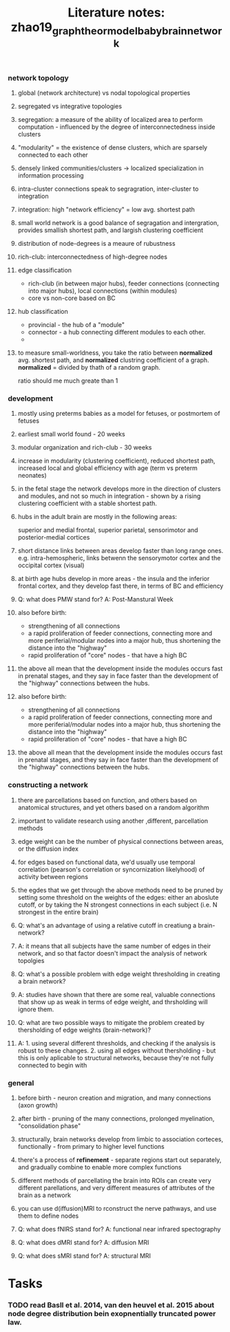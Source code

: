 :PROPERTIES:
:ID:       20210627T195318.809190
:END:
#+TITLE: Literature notes: zhao19_graph_theor_model_baby_brain_network

:PROPERTIES:
:NOTER_DOCUMENT: ../.bibliography/bibtex_pdf/zhao19_graph_theor_model_baby_brain_networ.pdf
:END:

*** network topology
***** global (network architecture) vs nodal topological properties
:PROPERTIES:
:NOTER_PAGE: 5
:END:

***** segregated vs integrative topologies
:PROPERTIES:
:NOTER_PAGE: 5
:END:

***** segregation: a measure of the ability of localized area to perform computation - influenced by the degree of interconnectedness inside clusters
:PROPERTIES:
:NOTER_PAGE: 5
:END:

***** "modularity" = the existence of dense clusters, which are sparsely connected to each other
:PROPERTIES:
:NOTER_PAGE: 5
:END:

***** densely linked communities/clusters -> localized specialization in information processing
:PROPERTIES:
:NOTER_PAGE: 5
:END:

***** intra-cluster connections speak to segragration, inter-cluster to integration
:PROPERTIES:
:NOTER_PAGE: 5
:END:

***** integration: high "network efficiency" = low avg. shortest path
:PROPERTIES:
:NOTER_PAGE: 6
:END:

***** small world network is a good balance of segragation and intergration, provides smallish shortest path, and largish clustering coefficient
:PROPERTIES:
:NOTER_PAGE: 6
:END:

***** distribution of node-degrees is a meaure of rubustness
:PROPERTIES:
:NOTER_PAGE: 6
:END:

***** rich-club: interconnectedness of high-degree nodes
:PROPERTIES:
:NOTER_PAGE: 6
:END:

***** edge classification

- rich-club (in between major hubs), feeder connections (connecting into major hubs), local connections (within modules)
- core vs non-core based on BC

:PROPERTIES:
:NOTER_PAGE: 6
:END:

***** hub classification
:PROPERTIES:
:NOTER_PAGE: 6
:END:

- provincial - the hub of a "module"
- connector - a hub connecting different modules to each other.
-

***** to measure small-worldness, you take the ratio between *normalized*  avg. shortest path, and *normalized*  clustring coefficient of a graph. *normalized* = divided by thath  of a random graph.

ratio should me much greate than 1

:PROPERTIES:
:NOTER_PAGE: 6
:END:

*** development
***** mostly using preterms babies as a model for fetuses, or postmortem of fetuses
:PROPERTIES:
:NOTER_PAGE: 6
:END:

***** earliest small world found - 20 weeks
:PROPERTIES:
:NOTER_PAGE: 6
:END:

***** modular organization and rich-club - 30 weeks
***** increase in modularity (clustering coefficient), reduced shortest path, increased local and global efficiency with age (term vs preterm neonates)
***** in the fetal stage the network develops more in the direction of clusters and modules, and not so much in integration - shown by a rising clustering coefficient with a stable shortest path.
***** hubs in the adult brain are mostly in the following areas:
:PROPERTIES:
:NOTER_PAGE: 6
:END:

superior and medial frontal, superior
parietal, sensorimotor and posterior-medial cortices

***** short distance links between areas develop faster than long range ones. e.g. intra-hemospheric, links betwenn the sensorymotor cortex and the occipital cortex (visual)

:properties:
:NOTER_PAGE: 6
:END:

***** at birth age hubs develop in more areas - the insula and the inferior frontal cortex, and they develop fast there, in terms of BC and efficiency
:PROPERTIES:
:NOTER_PAGE: 6
:END:

***** Q: what does PMW stand for? A: Post-Manstural Week
:PROPERTIES:
:NOTER_PAGE: 7
:END:

***** also before birth:

  - strengthening of all connections
  - a rapid proliferation of feeder connections, connecting more and more periferial/modular nodes into a major hub, thus shortening the distance into the "highway"
  - rapid proliferation of "core" nodes - that have a high BC

***** the above all mean that the development inside the modules occurs fast in prenatal stages, and they say in face faster than the development of the "highway" connections between the hubs.
***** also before birth:

  - strengthening of all connections
  - a rapid proliferation of feeder connections, connecting more and more periferial/modular nodes into a major hub, thus shortening the distance into the "highway"
  - rapid proliferation of "core" nodes - that have a high BC

***** the above all mean that the development inside the modules occurs fast in prenatal stages, and they say in face faster than the development of the "highway" connections between the hubs.
*** constructing a network
***** there are parcellations based on function, and others based on anatomical structures, and yet others based on a random algorithm
:PROPERTIES:
:NOTER_PAGE: 3
:END:

***** important to validate research using another ,different, parcellation methods
:PROPERTIES:
:NOTER_PAGE: 3
:END:

***** edge weight can be the number of physical connections between areas, or the diffusion index
:PROPERTIES:
:NOTER_PAGE: 4
:END:

***** for edges based on functional data, we'd usually use temporal correlation (pearson's correlation or syncornization likelyhood)  of activity between regions
:PROPERTIES:
:NOTER_PAGE: 4
:END:

***** the egdes that we get through the above methods need to be pruned by setting some threshold on the weights of the edges: either an aboslute cutoff, or by taking the N strongest connections in each subject (i.e. N strongest in the entire brain)
:PROPERTIES:
:NOTER_PAGE: 4
:END:

***** Q: what's an advantage of using a relative cutoff in creatiung a brain-network?
***** A: it means that all subjects have the same number of edges in their network, and so that factor doesn't impact the analysis of network topolgies
:PROPERTIES:
:NOTER_PAGE: 4
:END:

***** Q: what's a possible problem with edge weight thresholding in creating a brain network?
***** A: studies have shown that there are some real, valuable connections that show up as weak in terms of edge weight, and thrsholding will ignore them.
:PROPERTIES:
:NOTER_PAGE: 4
:END:

***** Q: what are two possible ways to mitigate the problem created by thersholding of edge weights (brain-network)?
***** A: 1. using several different thresholds, and checking if the analysis is robust to these changes. 2. using all edges without thersholding - but this is only aplicable to structural networks, because they're not fully connected to begin with
:PROPERTIES:
:NOTER_PAGE: 4
:END:

*** general
***** before birth - neuron creation and migration, and many connections (axon growth)
:PROPERTIES:
:NOTER_PAGE: 1
:END:

***** after birth - pruning of the many connections, prolonged myelination, "consolidation phase"
:PROPERTIES:
:NOTER_PAGE: 1
:END:

***** structurally, brain networks develop from limbic to association corteces, functionally - from primary to higher level functions
:PROPERTIES:
:NOTER_PAGE: 1
:END:

***** there's a process of *refinement* - separate regions start out separately, and gradually combine to enable more complex functions
:PROPERTIES:
:NOTER_PAGE: 2
:END:

***** different methods of parcellating the brain into ROIs can create very different parellations, and very different measures of attributes of the brain as a network
:PROPERTIES:
:NOTER_PAGE: 3
:END:

***** you can use d(iffusion)MRI to rconstruct the nerve pathways, and use them to define nodes
:PROPERTIES:
:NOTER_PAGE: 4
:END:

***** Q: what does fNIRS stand for? A: functional near infrared spectography
:PROPERTIES:
:NOTER_PAGE: 2
:END:

***** Q: what does dMRI stand for? A: diffusion MRI
:PROPERTIES:
:NOTER_PAGE: 4
:END:

***** Q: what does sMRI stand for? A: structural MRI
:PROPERTIES:
:NOTER_PAGE: 4
:END:

* Tasks
*** TODO read Basll et al. 2014, van den heuvel et al. 2015 about node degree distribution bein exopnentially truncated power law.
